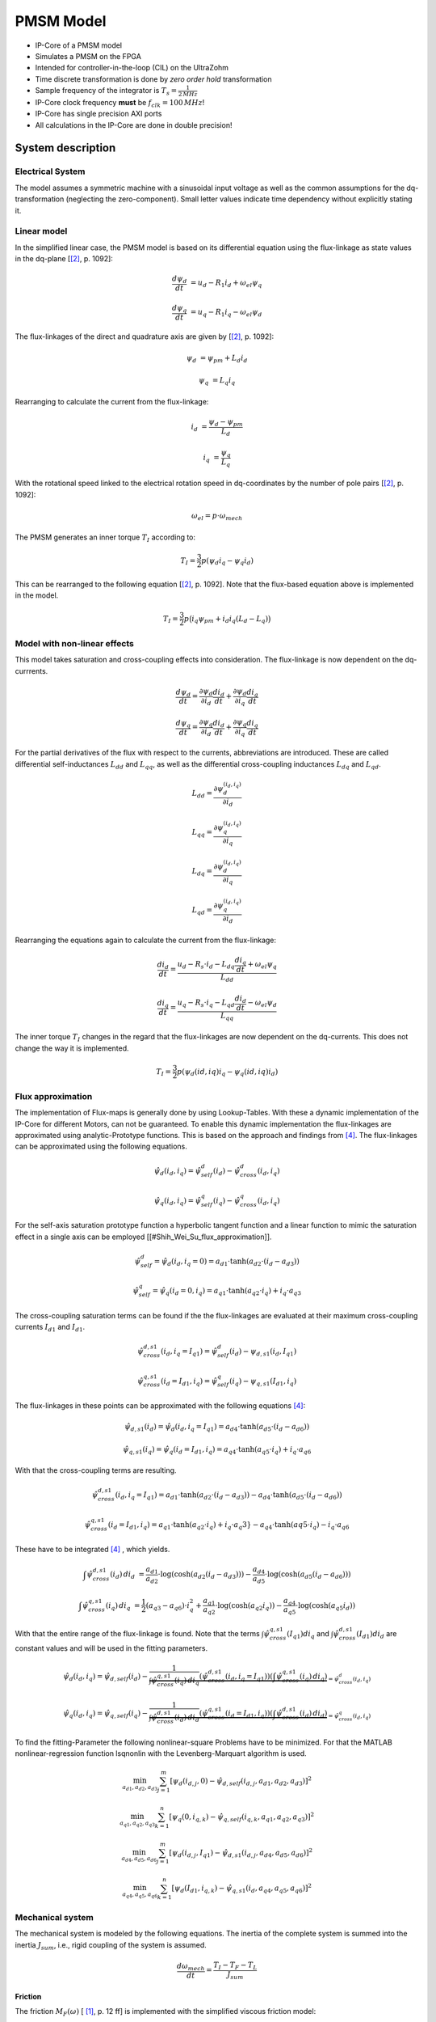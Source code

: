 .. _uz_pmsmModel:

==========
PMSM Model
==========

- IP-Core of a PMSM model
- Simulates a PMSM on the FPGA
- Intended for controller-in-the-loop (CIL) on the UltraZohm
- Time discrete transformation is done by *zero order hold* transformation
- Sample frequency of the integrator is :math:`T_s=\frac{1}{2\,MHz}`
- IP-Core clock frequency **must** be :math:`f_{clk}=100\,MHz`!
- IP-Core has single precision AXI ports
- All calculations in the IP-Core are done in double precision!

System description
==================

Electrical System
------------------

The model assumes a symmetric machine with a sinusoidal input voltage as well as the common assumptions for the dq-transformation (neglecting the zero-component).
Small letter values indicate time dependency without explicitly stating it.

Linear model
------------

In the simplified linear case, the PMSM model is based on its differential equation using the flux-linkage as state values in the dq-plane [[#Schroeder_Regelung]_, p. 1092]:

.. math:: 

    \frac{d \psi_d}{dt} &= u_d - R_1 i_d + \omega_{el} \psi_q

    \frac{d \psi_q}{dt} &= u_q - R_1 i_q - \omega_{el} \psi_d

The flux-linkages of the direct and quadrature axis are given by [[#Schroeder_Regelung]_, p. 1092]:

.. math::

    \psi_d &= \psi_{pm} + L_d i_d

    \psi_q &= L_q i_q

Rearranging to calculate the current from the flux-linkage:

.. math::

    i_d &= \frac{\psi_d - \psi_{pm}}{L_d}

    i_q &= \frac{\psi_q}{L_q}

With the rotational speed linked to the electrical rotation speed in dq-coordinates by the number of pole pairs [[#Schroeder_Regelung]_, p. 1092]:

.. math::

    \omega_{el}=p \cdot \omega_{mech}

The PMSM generates an inner torque :math:`T_I` according to:

.. math::

    T_I=\frac{3}{2}p(\psi_d i_q - \psi_q i_d)

This can be rearranged to the following equation [[#Schroeder_Regelung]_, p. 1092]. Note that the flux-based equation above is implemented in the model.

.. math::

    T_I=\frac{3}{2} p \big(i_q \psi_{pm} + i_d i_q (L_d -L_q) \big)

Model with non-linear effects
-----------------------------

This model takes saturation and cross-coupling effects into consideration. The flux-linkage is now dependent on the dq-currrents. 

.. math::

    \frac{d\psi_d}{dt} = \frac{\partial \psi_d}{\partial i_d}\frac{di_d}{dt}+ \frac{\partial \psi_d}{\partial i_q}\frac{di_q}{dt}

    \frac{d\psi_q}{dt} = \frac{\partial \psi_q}{\partial i_d}\frac{di_d}{dt}+ \frac{\partial \psi_q}{\partial i_q}\frac{di_q}{dt}

For the partial derivatives of the flux with respect to the currents, abbreviations are introduced. These are called differential self-inductances :math:`L_{dd}` and :math:`L_{qq}`, as well as the differential cross-coupling inductances :math:`L_{dq}` and :math:`L_{qd}`.

.. math::
  
    L_dd = \frac{\partial \psi_{d}^{\left(i_{d},i_{q}\right)}}{\partial i_{d}}
    
    L_{qq} = \frac{\partial \psi_{q}^{\left(i_{d},i_{q}\right)}}{\partial i_{q}}
    
    L_{dq} = \frac{\partial \psi_{d}^{\left(i_{d},i_{q}\right)}}{\partial i_{q}}
    
    L_{qd} = \frac{\partial \psi_{q}^{\left(i_{d},i_{q}\right)}}{\partial i_{d}} 

Rearranging the equations again to calculate the current from the flux-linkage:

.. math::

    \frac{di_{d}}{dt}=\frac{u_{d}-R_{s}\cdot i_{d}-L_{dq} \frac{di_{q}}{dt}+\omega_{el} \psi_{q}}{L_{dd}}
    
    \frac{di_{q}}{dt}=\frac{u_{q}-R_{s} \cdot i_{q}-L_{qd} \frac{di_{d}}{dt}-\omega_{el} \psi_{d}}{L_{qq}}

The inner torque :math:`T_I` changes in the regard that the flux-linkages are now dependent on the dq-currents.
This does not change the way it is implemented. 

.. math::

    T_I=\frac{3}{2}p(\psi_d(id,iq) i_q - \psi_q(id,iq) i_d)

Flux approximation
------------------

The implementation of Flux-maps is generally done by using Lookup-Tables. With these a dynamic implementation of the IP-Core for different Motors, can not be guaranteed.
To enable this dynamic implementation the flux-linkages are approximated using analytic-Prototype functions.
This is based on the approach and findings from [#Shih_Wei_Su_flux_approximation]_.
The flux-linkages can be approximated using the following equations. 

.. math::

    \hat{\psi}_{d}(i_{d},i_{q}) = \hat{\psi}_{self}^{d}(i_{d}) - \hat{\psi}_{cross}^{d}(i_{d},i_{q})
 
    \hat{\psi}_{q}(i_{d},i_{q}) = \hat{\psi}_{self}^{q}(i_{q})-\hat{\psi}_{cross}^{q}(i_{d},i_{q})

For the self-axis saturation prototype function a hyperbolic tangent function and a linear function to mimic the saturation effect in a single axis can be employed [[#Shih_Wei_Su_flux_approximation]].

.. math::

    \hat\psi_{self}^{d} = \hat\psi_{d}(i_{d},i_{q}=0) = a_{d1} \cdot \tanh(a_{d2} \cdot (i_{d}-a_{d3}))

    \hat\psi_{self}^{q} = \hat\psi_{q}(i_{d}=0,i_{q}) = a_{q1} \cdot \tanh(a_{q2} \cdot i_{q})+ i_{q} \cdot a_{q3}

The cross-coupling saturation terms can be found if the the flux-linkages are evaluated at their maximum cross-coupling currents :math:`I_{d1}` and :math:`I_{d1}`.

.. math::

    \hat{\psi}_{cross}^{d,s1}(i_{d},i_{q}=I_{q1}) = \hat{\psi}_{self}^{d}(i_{d})-\psi_{d,s1}(i_{d},I_{q1})

    \hat{\psi}_{cross}^{q,s1}(i_{d}=I_{d1},i_{q}) = \hat{\psi}_{self}^{q}(i_{q})-\psi_{q,s1}(I_{d1},i_{q})

The flux-linkages in these points can be approximated with the following equations [#Shih_Wei_Su_flux_approximation]_: 

.. math:: 

    \hat\psi_{d,s1}(i_{d}) = \hat\psi_{d}(i_{d},i_{q}=I_{q1}) = a_{d4} \cdot \tanh(a_{d5} \cdot (i_{d}-a_{d6}))

    \hat\psi_{q,s1}(i_{q}) = \hat\psi_{q}(i_{d}=I_{d1},i_{q}) = a_{q4} \cdot \tanh(a_{q5} \cdot i_{q})+ i_{q} \cdot a_{q6}

With that the cross-coupling terms are resulting.

.. math:: 

    \hat\psi_{cross}^{d,s1}(i_{d},i_{q}=I_{q1}) = a_{d1} \cdot \tanh(a_{d2} \cdot (i_{d}-a_{d3})) - a_{d4} \cdot \tanh(a_{d5} \cdot (i_{d}-a_{d6}))

    \hat\psi_{cross}^{q,s1}(i_{d}=I_{d1},i_{q}) = a_{q1} \cdot \tanh(a_{q2} \cdot i_{q})+ i_{q} \cdot a_q3} - a_{q4} \cdot \tanh(a{q5} \cdot i_{q})- i_{q} \cdot a_{q6}

These have to be integrated [#Shih_Wei_Su_flux_approximation]_ , which yields.

.. math::

    \int \hat{\psi}_{cross}^{d,s1}(i_{d}) \, di_{d} &= \frac{a_{d1}}{a_{d2}} \cdot \log(\cosh(a_{d2}(i_{d}-a_{d3}))) - \frac{a_{d4}}{a_{d5}} \cdot \log(\cosh(a_{d5}(i_{d}-a_{d6})))

    \int \hat{\psi}_{cross}^{q,s1}(i_{q}) \, di_{q} &= \frac{1}{2}(a_{q3}-a_{q6}) \cdot i_{q}^2 + \frac{a_{q1}}{a_{q2}} \cdot \log(\cosh(a_{q2}i_{q})) - \frac{a_{q4}}{a_{q5}} \cdot \log(\cosh(a_{q5}i_{d}))

With that the entire range of the flux-linkage is found. Note that the terms :math:`\int \hat{\psi}_{cross}^{q,s1}(I_{q1}) di_{q}` and :math:`\int \hat{\psi}_{cross}^{d,s1}(I_{d1}) di_{d}` are constant values and will be used in the fitting parameters.

.. math::

    \hat{\psi}_{d}(i_{d},i_{q}) = \hat{\psi}_{d,self}(i_{d}) - \underbrace{\frac{1}{\int \hat{\psi}_{cross}^{q,s1}(i_{q}) \, di_{q}} \left( \hat{\psi}_{cross}^{d,s1}(i_{d},i_{q}=I_{q1}) \right) \left( \int \hat{\psi}_{cross}^{q,s1}(i_{q}) \, di_{q} \right)}_{=\hat{\psi}_{cross}^{d}(i_{d},i_{q})}

    \hat{\psi}_{q}(i_{d},i_{q}) = \hat{\psi}_{q,self}(i_{q}) - \underbrace{\frac{1}{\int \hat{\psi}_{cross}^{d,s1}(i_{d}) \, di_{d}} \left( \hat{\psi}_{cross}^{q,s1}(i_{d}=I_{d1},i_{q}) \right) \left( \int \hat{\psi}_{cross}^{d,s1}(i_{d}) \, di_{d} \right)}_{=\hat{\psi}_{cross}^{q}(i_{d},i_{q})}

To find the fitting-Parameter the following nonlinear-square Problems have to be minimized. 
For that the MATLAB nonlinear-regression function lsqnonlin with the Levenberg-Marquart algorithm is used.

.. math::

    \min_{a_{d1},a_{d2},a_{d3}} \sum_{j=1}^{m} \left[ \psi_{d} \left(i_{d,j}, 0\right) - \hat{\psi}_{d,self}\left(i_{d,j},a_{d1},a_{d2},a_{d3}\right) \right]^2 

    \min_{a_{q1},a_{q2},a_{q3}} \sum_{k=1}^{n} \left[ \psi_{q} \left( 0, i_{q,k}\right) - \hat{\psi}_{q,self}\left(i_{q,k},a_{q1},a_{q2},a_{q3}\right) \right]^2 

    \min_{a_{d4},a_{d5},a_{d6}} \sum_{j=1}^{m} \left[ \psi_{d} \left(i_{d,j}, I_{q1}\right) - \hat{\psi}_{d,s1}\left(i_{d,j},a_{d4},a_{d5},a_{d6}\right) \right]^2 

    \min_{a_{q4},a_{q5},a_{q6}} \sum_{k=1}^{n} \left[ \psi_{d} \left(I_{d1}, i_{q,k}\right) - \hat{\psi}_{q,s1}\left(i_{d},a_{q4},a_{q5},a_{q6}\right) \right]^2 
.. 
Mechanical system
-----------------

The mechanical system is modeled by the following equations.
The inertia of the complete system is summed into the inertia :math:`J_{sum}`, i.e., rigid coupling of the system is assumed.

.. math::

  \frac{d \omega_{mech}}{dt} = \frac{ T_I - T_F - T_L }{J_{sum}}


.. tikz:: Block diagram of mechanical system 
  :libs: shapes, arrows

  \begin{tikzpicture}[auto, node distance=1.5cm,>=latex']
  \tikzstyle{block} = [draw, fill=black!10, rectangle, minimum height=3em, minimum width=3em]
  \node[name=Mi]{$M_I$};
  \node[draw,circle,name=torque_sum,right of=Mi] {};
  \node[name=load_torque,above of=torque_sum] {$T_L$};
  \node[block,name=inertia,right of=torque_sum] {$\frac{1}{J_{sum}}$};
  \node[block,name=integrator,right of=inertia] {$\frac{1}{s}$};
  \node[block,name=friction,below of=integrator] {$T_F(\omega)$ };
  \node[fill=black,circle,inner sep=1pt,name=output_node,right of=integrator] {};
  \node[name=output,right of=output_node] {};
  
  \draw[->] (Mi) -- (torque_sum);
  \draw[->] (torque_sum) -- (inertia);
  \draw[->] (inertia) -- (integrator);
  \draw[-] (output_node) |- (friction);
  \draw[->] (friction) -| node[pos=0.9,right] {$-$} (torque_sum);
  \draw[->] (load_torque) -- node[pos=0.9] {$-$} (torque_sum);
  \draw[-] (integrator) -- (output_node);
  \draw[->] (output_node) -- node {$\omega_{mech}$} (output);
  \end{tikzpicture}

Friction
^^^^^^^^

The friction :math:`M_F(\omega)`  [ [#Ruderman_ZurModellierungReibung]_, p. 12 ff] is implemented with the simplified viscous friction model:

.. math::

  M_F = sign(\omega_{mech}) \cdot M_c + \sigma \omega_{mech}

With the constant coulomb friction :math:`M_c`, and the friction coefficient :math:`\sigma`.

.. tikz:: Friction model [ [#Ruderman_ZurModellierungReibung]_, p. 13]
  :libs: 

  \begin{tikzpicture}
  \draw[->] (0,-2) -- node[above left,very near end] {$M_F$}(0,2);
  \draw[->] (-2,0) -- node[below right, near end] {$\omega_{mech}$} (2,0);
  \draw[-,thick] (-2,-2) -- (0,-1) -- (0,1) -- node[below right, near end] {$\sigma \omega_{mech}$} (2,2);
  \draw[->,dashed] (-0.1,0) -- node[left] {$M_C$} (-0.1,1);
  \end{tikzpicture}

IP-Core overview
================

.. tikz:: Block diagram of IP-Core
  :libs: shapes, arrows, positioning, calc

  \begin{tikzpicture}[auto, node distance=2.5cm,>=latex']
  \tikzstyle{block} = [draw, fill=black!10, rectangle, minimum height=3em, minimum width=3em]
  \node[name=ud]{$u_d$};
  \node[name=uq,below = 0.5cm of ud]{$u_q$};
  \node[draw,rectangle,fill=black!10,name=electrical,label=Electrical,below right= -1.0cm and 0.2cm of ud, minimum height=6em, minimum width=3em] {};
  \node[draw,rectangle,fill=black!10,name=torque,label=Torque, right of=electrical,minimum height=6em, minimum width=3em] {};
  \node[draw,rectangle,fill=black!10,name=mechanical,label=Mechanical, right of=torque,minimum height=6em, minimum width=3em] {};
  \node[inner sep=0 pt, name=output, right of= mechanical] {};
  \node[inner sep=0pt, name=ghostnode, below of=mechanical] {};
  \draw[->] (ud.east) -- ([yshift=0.5 cm]electrical.west);
  \draw[->] (uq.east) -- ([yshift=-0.55 cm]electrical.west);
  \draw[->] ([yshift=0.9 cm]electrical.east) --  node[] {$i_d$} ([yshift=0.9 cm]torque.west);
  \draw[->] ([yshift=0.3 cm]electrical.east) --  node[] {$i_q$} ([yshift=0.3 cm]torque.west);
  \draw[->] ([yshift=-0.3 cm]electrical.east) -- node[] {$\psi_d$} ([yshift=-0.3 cm]torque.west);
  \draw[->] ([yshift=-0.9 cm]electrical.east) -- node[] {$\psi_q$} ([yshift=-0.9 cm]torque.west);
  \draw[->] (torque) -- node[name=mi] {$M_I$}(mechanical);
  \node[name=ml,below= 0.2cm of mi] {$M_L$};
  \draw[->] (ml) -- ([yshift=-0.5 cm]mechanical.west);
  \draw[->] (mechanical) -- node {$\omega_{mech}$}(output);
  \draw[-, dashed] (mechanical) -- (ghostnode);
  \draw[->, dashed] (ghostnode) -| node {$\omega_{mech}$} (electrical);
  \end{tikzpicture}

All time-dependent variables are either inputs or outputs that are written/read by AXI4-full.
That is, :math:`u_d`, :math:`u_q`, :math:`\omega_{mech}`, and :math:`M_L` are inputs.
Furthermore, :math:`i_d`, :math:`i_q`, :math:`M_I`, and :math:`\omega_{mech}` are outputs.
The IP-Core inputs :math:`\boldsymbol{u}(k)=[{v}_{d} ~ v_{q} ~ T_{L}]` and outputs :math:`\boldsymbol{y}(k)=[i_{d} ~ i_{q} ~ T_{L} ~ \omega_{m}]` are accessible by AXI4 (including burst transactions).
Furthermore, all machine parameters, e.g., stator resistance, can be written by AXI at runtime.
All AXI-transactions use single-precision variables, which the IP-Core converts to and from double precision.
The inputs :math:`\boldsymbol{u}(k)` and outputs :math:`\boldsymbol{y}(k)` use a shadow register that holds the value of the register until a sample signal is triggered.
Upon triggering, the inputs from the shadow register are passed to the actual input registers of the IP-Core, and the current output :math:`\boldsymbol{y}(k)` is stored in the output shadow register (strobe functions of driver).
The shadow registers can be triggered according to the requirements of the controller in the loop and ensure synchronous read/write operations. 
The inputs and outputs are implemented as an vector, therefore the HDL-Coder adds the strobe / shadow register automatically - it is not visible in the model itself.
Note that :math:`\omega_{mech}` is an input as well as an output.
The IP-Core has two modes regarding the rotational speed :math:`\omega_{mech}`:

1. Simulate the mechanical system and calcualte :math:`\omega_{mech}` according to the equations in `Friction`_.
2. Use the rotational frequency :math:`\omega_{mech}` that is written as an input (written by AXI).
   
When the flag ``simulate_mechanical_system`` is true, the rotational speed in the output struct is calculated by the IP-Core, and the input value of the rotational speed has no effect.
When the flag ``simulate_mechanical_system`` is false, the rotational speed in the output struct is equal to the rotational speed of the input.
This behavior is implemented in the hardware of the IP-Core with switches.
The input and output values are intended to be written and read in a periodical function, e.g., the ISR.

In addition to the time-dependent values, the PMSM model parameters are configured by AXI.

Integration
-----------

The differential equations of the electrical and mechanical system are discretized using the explicit Euler method [ [#Sanchez_LimitsOfFloat]_, p. 3 ].
Using this method is justified by the small integration step of the implementation (:math:`t_s=0.5~\mu s`) and is a commonly used approach [#Sanchez_LimitsOfFloat]_, p. 3 ].
The new value at time :math:`k+1` of the state variable is calcualted for every time step based on the *old* values (:math:`k`):

.. math:: 

    \psi_d(k+1) &= t_s \bigg( u_d(k) - R_1 i_d(k) + \omega_{el} \psi_q(k) \bigg) + \psi_d(k)

    \psi_q(k+1) &=t_s \bigg( u_q(k) - R_1 i_q(k) - \omega_{el} \psi_d(k) \bigg) + \psi_q(k)

For the mechanical system:

.. math::

    \omega_{mech}(k+1) =ts \bigg( \frac{ T_I(k) - T_F(k) - T_L(k) }{J_{sum}} \bigg) + \omega_{mech}(k)

IP-Core Hardware
----------------

- The module takes all inputs and converts them from single precision to double precision.
- The output is converted from double precision to single precision (using rounding to the nearest value in both cases).
- All input values are adjustable at run-time
- The sample time is fixed!
- The IP-Core uses `Native Floating Point of the HDL-Coder <https://de.mathworks.com/help/hdlcoder/native-floating-point.html>`_
- Several parameters are written as their reciprocal to the AXI register to make the calculations on hardware simple (handled by the driver!)
- The IP-Core uses an oversampling factor of 50
- Floating Point latency Strategy is set to ``MIN``
- Handle denormals is activated 

.. figure:: pmsm_model.svg
  :width: 800
  :align: center

  Test bench of PMSM plant model

.. figure:: pmsm_model_inside.svg
  :width: 800
  :align: center

  Overview of PMSM IP-Core

.. figure:: pmsm_model_inside_pmsm.svg
  :width: 800
  :align: center

  Calculation of PMSM subsystem

.. figure:: pmsm_model_inside_torque.svg
  :width: 800
  :align: center

  Torque calculation subsystem

.. figure:: pmsm_model_inside_mechanical.svg
  :width: 800
  :align: center

  Mechanical calculation subsystem

Example usage
=============

Vivado
------

- Add IP-Core to Vivado and connect to AXI (smartconnect)
- Source IPCORE_CLK with a :math:`100\,MHz` clock!
- Connect other ports accordingly
- Assign address to IP-Core
- Build bitstream, export .xsa, update Vitis platform

.. figure:: pmsm_vivado.png
   :width: 800
   :align: center

   Example connection of PMSM IP-Core


Vitis
-----

- Initialize the driver in main and couple the base address with the driver instance

.. code-block:: c
  :caption: Changes in ``main.c`` (R5)

  #include "IP_Cores/uz_pmsmMmodel/uz_pmsmModel.h"
  #include "xparameters.h"
  uz_pmsmModel_t *pmsm=NULL;

  int main(void) {
  // other code...

  struct uz_pmsmModel_config_t pmsm_config={
    .base_address=XPAR_UZ_PMSM_MODEL_0_BASEADDR,
    .ip_core_frequency_Hz=100000000,
      .simulate_mechanical_system = true,
      .r_1 = 2.1f,
      .L_d = 0.03f,
      .L_q = 0.05f,
      .psi_pm = 0.05f,
      .polepairs = 2.0f,
      .inertia = 0.001,
      .coulomb_friction_constant = 0.01f,
      .friction_coefficient = 0.001f};
  
  pmsm=uz_pmsmModel_init(pmsm_config);
  // before ISR Init!
  // more code of main

- Read and write the inputs in ``isr.c``
- Add before ISR with global scope to use the driver and :ref:`wave_generator`:

.. code-block:: c
  :caption: Changes in ``isr.c``

  #include "../uz/uz_wavegen/uz_wavegen.h"
  #include "../IP_Cores/uz_pmsmMmodel/uz_pmsmModel.h"
  extern uz_pmsmModel_t *pmsm;

  float i_d_soll=0.0f;
  float i_q_soll=0.0f;
  struct uz_pmsmModel_inputs_t pmsm_inputs={
      .omega_mech_1_s=0.0f,
      .v_d_V=0.0f,
      .v_q_V=0.0f,
      .load_torque=0.0f
  };
  
  struct uz_pmsmModel_outputs_t pmsm_outputs={
      .i_d_A=0.0f,
      .i_q_A=0.0f,
      .torque_Nm=0.0f,
      .omega_mech_1_s=0.0f
  };

  void ISR_Control(void *data){
  // other code
  uz_pmsmModel_trigger_input_strobe(pmsm);
	uz_pmsmModel_trigger_output_strobe(pmsm);
  pmsm_outputs=uz_pmsmModel_get_outputs(pmsm);
  pmsm_inputs.v_q_V=uz_wavegen_pulse(10.0f, 0.10f, 0.5f);
  pmsm_inputs.v_d_V=-pmsm_inputs.v_q_V;
  uz_pmsmModel_set_inputs(pmsm, pmsm_inputs);
  // [...]
  }


- Change the Javascope  ``enum`` to transfer the required measurement data

.. code-block:: c
  :caption: Adjust ``JS_OberservableData`` enum in ``javascope.h`` (R5) to measure pmsm_outputs

  // Do not change the first (zero) and last (end) entries.
  enum JS_OberservableData {
    JSO_ZEROVALUE=0,
    JSO_i_q,
    JSO_i_d,
    JSO_omega,
    JSO_v_d,
    JSO_ENDMARKER
  };

- Configure the Javascope to transmit the pmsm output data:

.. code-block:: c
  :caption: Adjust ``JavaScope_initalize`` function in ``javascope.c`` (R5) to measure pmsm_outputs
    
    #include "../IP_Cores/uz_pmsmMmodel/uz_pmsmModel.h"
    extern struct uz_pmsmModel_outputs_t pmsm_outputs;
    extern struct uz_pmsmModel_inputs_t pmsm_inputs;

    int JavaScope_initalize(DS_Data* data){
    // existing code
    // [...]
    // Store every observable signal into the Pointer-Array.
    // With the JavaScope, 4 signals can be displayed simultaneously
    // Changing between the observable signals is possible at runtime in the JavaScope.
    // the addresses in Global_Data do not change during runtime, this can be done in the init
    js_ch_observable[JSO_i_q] = &pmsm_outputs.i_q_A;
    js_ch_observable[JSO_i_d] = &pmsm_outputs.i_d_A;
    js_ch_observable[JSO_omega] = &pmsm_outputs.omega_mech_1_s;
    js_ch_observable[JSO_v_d] = &pmsm_inputs.v_d_V;
    return Status;
    }

Javascope
---------

- Make sure that in ``properties.ini``, ``smallestTimeStepUSEC = 50`` is set


Comparison between reference and IP-Core
----------------------------------------

- Program UltraZohm with included PMSM IP-Core and software as described above
- Start Javascope
- Connect to javascope, set scope to running and time scale to 100x
- Start logging of data after a falling edge on the setpoint and stop at the next fallning edge
- Copy measured ``.csv`` data to ``ultrazohm_sw/ip-cores/uz_pmsm_model``
- Rename it to ``open_loop_mearuement.csv``
- Run ``compare_simulation_to_measurement.m`` in ``ultrazohm_sw/ip-cores/uz_pmsm_model``

.. figure:: ref_open_loop_compare.svg
   :width: 800
   :align: center

   Comparison of step response between the reference model and IP-Core implementation measured by Javascope


Closed loop
-----------


.. code-block:: c

    uz_pmsmModel_trigger_input_strobe(pmsm);
    uz_pmsmModel_trigger_output_strobe(pmsm);
    pmsm_outputs=uz_pmsmModel_get_outputs(pmsm);
    referenceValue=uz_wavegen_pulse(1.0f, 0.10f, 0.5f);
    pmsm_inputs.v_q_V=uz_PI_Controller_sample(pi_q, referenceValue, pmsm_outputs_old.i_q_A, false);
    pmsm_inputs.v_d_V=uz_PI_Controller_sample(pi_d, -referenceValue, pmsm_outputs_old.i_d_A, false);
    pmsm_inputs.v_q_V+=pmsm_config.polepairs*pmsm_outputs_old.omega_mech_1_s*(pmsm_config.L_d*pmsm_outputs_old.i_d_A+pmsm_config.psi_pm);
    pmsm_inputs.v_d_V-=pmsm_config.polepairs*pmsm_outputs_old.omega_mech_1_s*(pmsm_config.L_q*pmsm_outputs_old.i_q_A);
    uz_pmsmModel_set_inputs(pmsm, pmsm_inputs);
    pmsm_outputs_old=pmsm_outputs;

Driver reference
================

.. doxygentypedef:: uz_pmsmModel_t

.. doxygenstruct:: uz_pmsmModel_config_t
  :members:

.. doxygenstruct:: uz_pmsmModel_outputs_t
  :members:

.. doxygenstruct:: uz_pmsmModel_inputs_t
  :members:  
  
.. doxygenfunction:: uz_pmsmModel_init

.. doxygenfunction:: uz_pmsmModel_set_inputs

.. doxygenfunction:: uz_pmsmModel_get_outputs

.. doxygenfunction:: uz_pmsmModel_reset

.. doxygenfunction:: uz_pmsmModel_trigger_input_strobe

.. doxygenfunction:: uz_pmsmModel_trigger_output_strobe

Sources
-------

.. [#Ruderman_ZurModellierungReibung] Zur Modellierung und Kompensationdynamischer Reibung in Aktuatorsystemen, Michael Ruderman, Dissertation, 2012, TU Dortmund (German)
.. [#Schroeder_Regelung] Elektrische Antriebe - Regelung von Antriebssystemen, Dierk Schröder, Springer, 2015, 4. Edition (German)
.. [#Sanchez_LimitsOfFloat] Exploring the Limits of Floating-Point Resolution for Hardware-In-the-Loop Implemented with FPGAs, Alberto Sanchez, Elías Todorovich, and Angel De Castro, Applications of Power Electronics, https://doi.org/10.3390/electronics7100219
.. [#Shih_Wei_Su_flux_approximation] Analytical Prototype Functions for Flux Linkage Approximation in Synchronous Machines, Shih-Wei Su, Christoph M. Hackl, and Ralph Kennel, IEEE Open Journal of the Industrial Electronics Society, vol. 3, pp. 265-282, 2022, doi: 10.1109/OJIES.2022.3162336